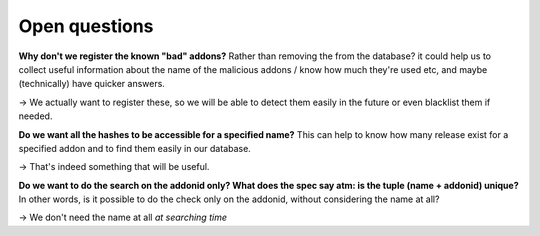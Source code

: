 Open questions
==============

**Why don't we register the known "bad" addons?** Rather than removing the from
the database? it could help us to collect useful information about the name of
the malicious addons / know how much they're used etc, and maybe (technically)
have quicker answers.

→  We actually want to register these, so we will be able to detect them easily
in the future or even blacklist them if needed.

**Do we want all the hashes to be accessible for a specified name?** This can
help to know how many release exist for a specified addon and to find them
easily in our database.

→  That's indeed something that will be useful.

**Do we want to do the search on the addonid only? What does the spec say atm:
is the tuple (name + addonid) unique?** In other words, is it possible to do
the check only on the addonid, without considering the name at all?

→ We don't need the name at all *at searching time*
